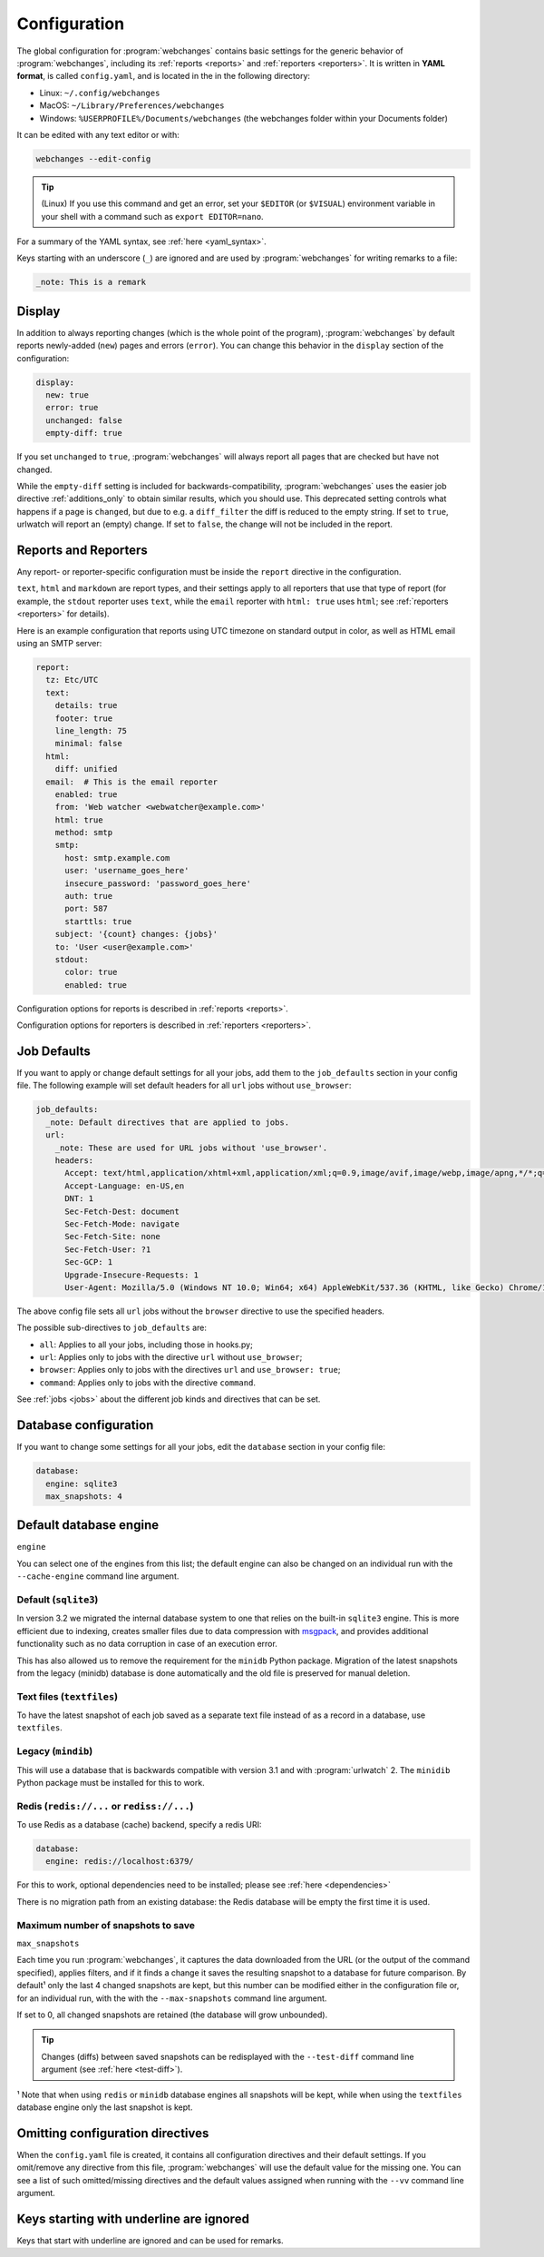 .. _configuration:

=============
Configuration
=============
The global configuration for :program:`webchanges` contains basic settings for the generic behavior of
:program:`webchanges`, including its :ref:`reports <reports>` and :ref:`reporters <reporters>`. It is written in **YAML
format**, is called ``config.yaml``, and is located in the in the following directory:

* Linux: ``~/.config/webchanges``
* MacOS: ``~/Library/Preferences/webchanges``
* Windows: ``%USERPROFILE%/Documents/webchanges`` (the webchanges folder within your Documents folder)

It can be edited with any text editor or with:

.. code:: bash

   webchanges --edit-config

.. tip:: (Linux) If you use this command and get an error, set your ``$EDITOR`` (or ``$VISUAL``) environment variable in
   your shell with a command such as ``export EDITOR=nano``.

For a summary of the YAML syntax, see :ref:`here <yaml_syntax>`.

Keys starting with an underscore (``_``) are ignored and are used by :program:`webchanges` for writing remarks to a
file:

.. code:: yaml

   _note: This is a remark


.. versionchanged:: 3.11
   Keys starting with an underscore (``_``) are ignored.

.. _configuration_display:

Display
-------
In addition to always reporting changes (which is the whole point of the program), :program:`webchanges` by default
reports newly-added (``new``) pages and errors (``error``). You can change this behavior in the ``display`` section of
the configuration:

.. code:: yaml

   display:
     new: true
     error: true
     unchanged: false
     empty-diff: true

If you set ``unchanged`` to ``true``, :program:`webchanges` will always report all pages that are checked but have not
changed.

While the ``empty-diff`` setting is included for backwards-compatibility, :program:`webchanges` uses the easier job
directive :ref:`additions_only` to obtain similar results, which you should use. This deprecated setting controls
what happens if a page is ``changed``, but due to e.g. a ``diff_filter`` the diff is reduced to the empty string. If set
to ``true``, urlwatch will report an (empty) change. If set to ``false``, the change will not be included in the report.


Reports and Reporters
----------------------
Any report- or reporter-specific configuration must be inside the ``report`` directive in the configuration.

``text``, ``html`` and ``markdown`` are report types, and their settings apply to all reporters that use that type of
report (for example, the ``stdout`` reporter uses ``text``, while the ``email`` reporter with ``html: true`` uses
``html``; see :ref:`reporters <reporters>` for details).

Here is an example configuration that reports using UTC timezone on standard output in color, as well as HTML email
using an SMTP server:

.. code:: yaml

   report:
     tz: Etc/UTC
     text:
       details: true
       footer: true
       line_length: 75
       minimal: false
     html:
       diff: unified
     email:  # This is the email reporter
       enabled: true
       from: 'Web watcher <webwatcher@example.com>'
       html: true
       method: smtp
       smtp:
         host: smtp.example.com
         user: 'username_goes_here'
         insecure_password: 'password_goes_here'
         auth: true
         port: 587
         starttls: true
       subject: '{count} changes: {jobs}'
       to: 'User <user@example.com>'
       stdout:
         color: true
         enabled: true

Configuration options for reports is described in :ref:`reports <reports>`.

Configuration options for reporters is described in :ref:`reporters <reporters>`.

.. _job_defaults:

Job Defaults
------------
If you want to apply or change default settings for all your jobs, add them to the ``job_defaults`` section in your
config file. The following example will set default headers for all ``url`` jobs without ``use_browser``:

.. code-block:: yaml

   job_defaults:
     _note: Default directives that are applied to jobs.
     url:
       _note: These are used for URL jobs without 'use_browser'.
       headers:
         Accept: text/html,application/xhtml+xml,application/xml;q=0.9,image/avif,image/webp,image/apng,*/*;q=0.8,application/signed-exchange;v=b3;q=0.9
         Accept-Language: en-US,en
         DNT: 1
         Sec-Fetch-Dest: document
         Sec-Fetch-Mode: navigate
         Sec-Fetch-Site: none
         Sec-Fetch-User: ?1
         Sec-GCP: 1
         Upgrade-Insecure-Requests: 1
         User-Agent: Mozilla/5.0 (Windows NT 10.0; Win64; x64) AppleWebKit/537.36 (KHTML, like Gecko) Chrome/105.0.0.0 Safari/537.36

The above config file sets all ``url`` jobs without the ``browser`` directive to use the specified headers.

The possible sub-directives to ``job_defaults`` are:

* ``all``: Applies to all your jobs, including those in hooks.py;
* ``url``: Applies only to jobs with the directive ``url`` without ``use_browser``;
* ``browser``: Applies only to jobs with the directives ``url`` and ``use_browser: true``;
* ``command``: Applies only to jobs with the directive ``command``.

See :ref:`jobs <jobs>` about the different job kinds and directives that can be set.


Database configuration
----------------------
If you want to change some settings for all your jobs, edit the ``database`` section in your config file:

.. code-block:: yaml

   database:
     engine: sqlite3
     max_snapshots: 4


.. _database_engine:

Default database engine
-------------------------
``engine``

You can select one of the engines from this list; the default engine can also be changed on an individual run with the
``--cache-engine`` command line argument.

Default (``sqlite3``)
*********************
In version 3.2 we migrated the internal database system to one that relies on the built-in ``sqlite3`` engine. This
is more efficient due to indexing, creates smaller files due to data compression with `msgpack <https://msgpack
.org/index.html>`__, and provides additional functionality such as no data corruption in case of an execution error.

This has also allowed us to remove the requirement for the ``minidb`` Python package. Migration of the latest snapshots
from the legacy (minidb) database is done automatically and the old file is preserved for manual deletion.

Text files (``textfiles``)
**************************
To have the latest snapshot of each job saved as a separate text file instead of as a record in a database, use
``textfiles``.

Legacy (``mindib``)
*******************
This will use a database that is backwards compatible with version 3.1 and with :program:`urlwatch` 2. The ``minidib``
Python package must be installed for this to work.

Redis (``redis://...`` or ``rediss://...``)
*******************************************
To use Redis as a database (cache) backend, specify a redis URI:

.. code-block:: yaml

   database:
     engine: redis://localhost:6379/

For this to work, optional dependencies need to be installed; please see :ref:`here <dependencies>`

There is no migration path from an existing database: the Redis database will be empty the first time it is used.



.. _database_max_snapshots:

Maximum number of snapshots to save
***********************************
``max_snapshots``

Each time you run :program:`webchanges`, it captures the data downloaded from the URL (or the output of the command
specified), applies filters, and if it finds a change it saves the resulting snapshot to a database for future
comparison. By default¹ only the last 4 changed snapshots are kept, but this number can be modified either in the
configuration file or, for an individual run, with the with the ``--max-snapshots`` command line argument.

If set to 0, all changed snapshots are retained (the database will grow unbounded).

.. tip:: Changes (diffs) between saved snapshots can be redisplayed with the ``--test-diff`` command line argument (see
   :ref:`here <test-diff>`).

¹ Note that when using ``redis`` or ``minidb`` database engines all snapshots will be kept, while when using the
``textfiles`` database engine only the last snapshot is kept.


.. versionadded:: 3.11
   for default ``sqlite3`` database engine only.



Omitting configuration directives
---------------------------------
When the ``config.yaml`` file is created, it contains all configuration directives and their default settings. If
you omit/remove any directive from this file, :program:`webchanges` will use the default value for the missing one. You
can see a list of such omitted/missing directives and the default values assigned when running with the ``--vv`` command
line argument.



Keys starting with underline are ignored
----------------------------------------
Keys that start with underline are ignored and can be used for remarks.

.. versionadded:: 3.11
